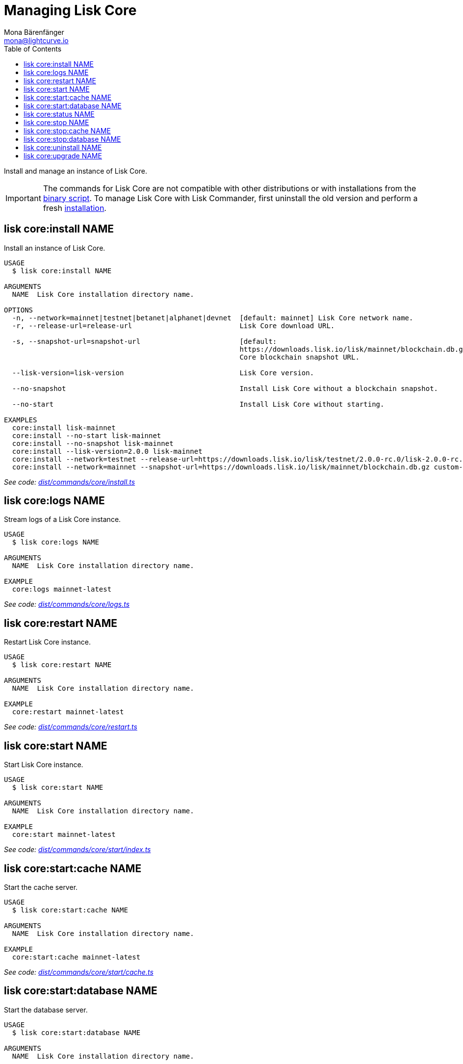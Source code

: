 = Managing Lisk Core
Mona Bärenfänger <mona@lightcurve.io>
:description: Technical reference regarding each available command used to manage Lisk Core with Lisk Commander.  For all commands all available options, a usage example and an example response are listed.
:toc:
:v_core: master
:url_core_setup_binary: {v_core}@lisk-core::setup/binary.adoc
:url_github_commander_core_install: https://github.com/LiskHQ/lisk-sdk/blob/master/commander/src/commands/core/install.ts
:url_github_commander_core_logs: https://github.com/LiskHQ/lisk-sdk/blob/master/commander/src/commands/core/logs.ts
:url_github_commander_core_restart: https://github.com/LiskHQ/lisk-sdk/blob/master/commander/src/commands/core/restart.ts
:url_github_commander_core_start: https://github.com/LiskHQ/lisk-sdk/blob/master/commander/src/commands/core/start/index.ts
:url_github_commander_core_cache: https://github.com/LiskHQ/lisk-sdk/blob/master/commander/src/commands/core/start/cache.ts
:url_github_commander_core_database: https://github.com/LiskHQ/lisk-sdk/blob/master/commander/src/commands/core/start/database.ts
:url_github_commander_core_status: https://github.com/LiskHQ/lisk-sdk/blob/master/commander/src/commands/core/status.ts
:url_github_commander_core_stop: https://github.com/LiskHQ/lisk-sdk/blob/master/commander/src/commands/core/stop/index.ts
:url_github_commander_core_stop_cache: https://github.com/LiskHQ/lisk-sdk/blob/master/commander/src/commands/core/stop/cache.ts
:url_github_commander_core_stop_database: https://github.com/LiskHQ/lisk-sdk/blob/master/commander/src/commands/core/stop/database.ts
:url_github_commander_core_uninstall: https://github.com/LiskHQ/lisk-sdk/blob/master/commander/src/commands/core/uninstall.ts
:url_github_commander_core_upgrade: https://github.com/LiskHQ/lisk-sdk/blob/master/commander/src/commands/core/upgrade.ts

Install and manage an instance of Lisk Core.

[IMPORTANT]
====
The commands for Lisk Core are not compatible with other distributions or with installations from the xref:{url_core_setup_binary}[binary script].
To manage Lisk Core with Lisk Commander, first uninstall the old version and perform a fresh <<install,installation>>.
====

[[install]]
== lisk core:install NAME

Install an instance of Lisk Core.

[source,bash]
----
USAGE
  $ lisk core:install NAME

ARGUMENTS
  NAME  Lisk Core installation directory name.

OPTIONS
  -n, --network=mainnet|testnet|betanet|alphanet|devnet  [default: mainnet] Lisk Core network name.
  -r, --release-url=release-url                          Lisk Core download URL.

  -s, --snapshot-url=snapshot-url                        [default:
                                                         https://downloads.lisk.io/lisk/mainnet/blockchain.db.gz] Lisk
                                                         Core blockchain snapshot URL.

  --lisk-version=lisk-version                            Lisk Core version.

  --no-snapshot                                          Install Lisk Core without a blockchain snapshot.

  --no-start                                             Install Lisk Core without starting.

EXAMPLES
  core:install lisk-mainnet
  core:install --no-start lisk-mainnet
  core:install --no-snapshot lisk-mainnet
  core:install --lisk-version=2.0.0 lisk-mainnet
  core:install --network=testnet --release-url=https://downloads.lisk.io/lisk/testnet/2.0.0-rc.0/lisk-2.0.0-rc.0-Linux-x86_64.tar.gz lisk-testnet
  core:install --network=mainnet --snapshot-url=https://downloads.lisk.io/lisk/mainnet/blockchain.db.gz custom-mainnet
----

_See code: {url_github_commander_core_install}[dist/commands/core/install.ts]_

== lisk core:logs NAME

Stream logs of a Lisk Core instance.

[source,bash]
----
USAGE
  $ lisk core:logs NAME

ARGUMENTS
  NAME  Lisk Core installation directory name.

EXAMPLE
  core:logs mainnet-latest
----

_See code: {url_github_commander_core_logs}[dist/commands/core/logs.ts]_

== lisk core:restart NAME

Restart Lisk Core instance.

[source,bash]
----
USAGE
  $ lisk core:restart NAME

ARGUMENTS
  NAME  Lisk Core installation directory name.

EXAMPLE
  core:restart mainnet-latest
----

_See code: {url_github_commander_core_restart}[dist/commands/core/restart.ts]_

== lisk core:start NAME

Start Lisk Core instance.

[source,bash]
----
USAGE
  $ lisk core:start NAME

ARGUMENTS
  NAME  Lisk Core installation directory name.

EXAMPLE
  core:start mainnet-latest
----

_See code: {url_github_commander_core_start}[dist/commands/core/start/index.ts]_

== lisk core:start:cache NAME

Start the cache server.

[source,bash]
----
USAGE
  $ lisk core:start:cache NAME

ARGUMENTS
  NAME  Lisk Core installation directory name.

EXAMPLE
  core:start:cache mainnet-latest
----

_See code: {url_github_commander_core_cache}[dist/commands/core/start/cache.ts]_

== lisk core:start:database NAME

Start the database server.

[source,bash]
----
USAGE
  $ lisk core:start:database NAME

ARGUMENTS
  NAME  Lisk Core installation directory name.

EXAMPLE
  core:start:database mainnet-latest
----

_See code: {url_github_commander_core_database}[dist/commands/core/start/database.ts]_

== lisk core:status NAME

Show the status of a Lisk Core instances.

[source,bash]
----
USAGE
  $ lisk core:status [NAME]

ARGUMENTS
  NAME  Lisk Core installation directory name.

OPTIONS
  -j, --[no-]json  Prints output in JSON format. You can change the default behaviour in your config.json file.

  --[no-]pretty    Prints JSON in pretty format rather than condensed. This has no effect if the output is set to table. It is possible to change the default behaviour in your config.json file.

EXAMPLES
  core:status
  core:status mainnet-latest
----

_See code: {url_github_commander_core_status}[dist/commands/core/status.ts]_

== lisk core:stop NAME

Stop Lisk Core instance.

[source,bash]
----
USAGE
  $ lisk core:stop NAME

ARGUMENTS
  NAME  Lisk Core installation directory name.

EXAMPLE
  core:stop mainnet-latest
----

_See code: {url_github_commander_core_stop}[dist/commands/core/stop/index.ts]_

== lisk core:stop:cache NAME

Stop the cache server.

[source,bash]
----
USAGE
  $ lisk core:stop:cache NAME

ARGUMENTS
  NAME  Lisk Core installation directory name.

EXAMPLE
  core:stop:cache mainnet-latest
----

_See code: {url_github_commander_core_stop_cache}[dist/commands/core/stop/cache.ts]_

== lisk core:stop:database NAME

Stop the database server.

[source,bash]
----
USAGE
  $ lisk core:stop:database NAME

ARGUMENTS
  NAME  Lisk Core installation directory name.

EXAMPLE
  core:stop:database mainnet-latest
----

_See code: {url_github_commander_core_stop_database}[dist/commands/core/stop/database.ts]_

== lisk core:uninstall NAME

Uninstall an instance of Lisk Core.

[source,bash]
----
USAGE
  $ lisk core:uninstall NAME

ARGUMENTS
  NAME  Lisk Core installation directory name.

EXAMPLE
  core:uninstall mainnet-latest
----

_See code: {url_github_commander_core_uninstall}[dist/commands/core/uninstall.ts]_

== lisk core:upgrade NAME

Upgrade an instance of Lisk Core, (Binary) to a specified or latest version.

NOTE: The `core:upgrade` command is only supported for Lisk Core versions > `2.0.0`.

[source,bash]
----
USAGE
  $ lisk core:upgrade NAME

ARGUMENTS
  NAME  Lisk Core installation directory name.

OPTIONS
  -r, --release-url=release-url  Lisk Core download URL.
  --lisk-version=lisk-version    Lisk Core version.

EXAMPLES
  core:upgrade lisk-mainnet
  core:upgrade --lisk-version=2.0.0 lisk-mainnet
  core:upgrade --release-url=https://downloads.lisk.io/lisk/testnet/2.1.0-rc.0/lisk-2.1.0-rc.0-Linux-x86_64.tar.gz
  lisk-mainnet
----

_See code: {url_github_commander_core_upgrade}[dist/commands/core/upgrade.ts]_
